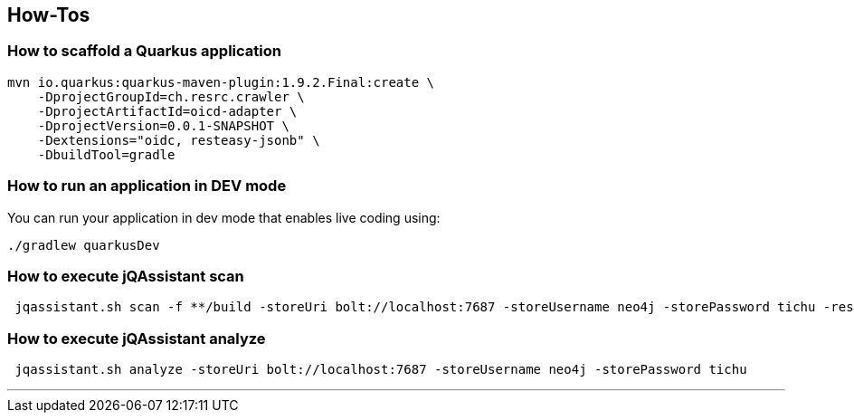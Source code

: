 == How-Tos

=== How to scaffold a Quarkus application

[source,shell]
----
mvn io.quarkus:quarkus-maven-plugin:1.9.2.Final:create \
    -DprojectGroupId=ch.resrc.crawler \
    -DprojectArtifactId=oicd-adapter \
    -DprojectVersion=0.0.1-SNAPSHOT \
    -Dextensions="oidc, resteasy-jsonb" \
    -DbuildTool=gradle
----

=== How to run an application in DEV mode

You can run your application in dev mode that enables live coding using:

[source,shell]
----
./gradlew quarkusDev
----

=== How to execute jQAssistant scan

[source,shell]
----
 jqassistant.sh scan -f **/build -storeUri bolt://localhost:7687 -storeUsername neo4j -storePassword tichu -reset
----

=== How to execute jQAssistant analyze

[source,shell]
----
 jqassistant.sh analyze -storeUri bolt://localhost:7687 -storeUsername neo4j -storePassword tichu
----

---
